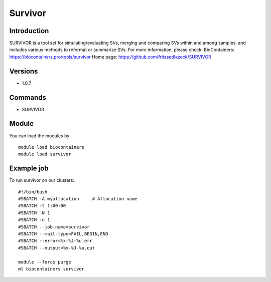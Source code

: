.. _backbone-label:

Survivor
==============================

Introduction
~~~~~~~~
SURVIVOR is a tool set for simulating/evaluating SVs, merging and comparing SVs within and among samples, and includes various methods to reformat or summarize SVs.
For more information, please check:
BioContainers: https://biocontainers.pro/tools/survivor 
Home page: https://github.com/fritzsedlazeck/SURVIVOR

Versions
~~~~~~~~
- 1.0.7

Commands
~~~~~~~
- SURVIVOR

Module
~~~~~~~~
You can load the modules by::

    module load biocontainers
    module load survivor

Example job
~~~~~
To run survivor on our clusters::

    #!/bin/bash
    #SBATCH -A myallocation     # Allocation name
    #SBATCH -t 1:00:00
    #SBATCH -N 1
    #SBATCH -n 1
    #SBATCH --job-name=survivor
    #SBATCH --mail-type=FAIL,BEGIN,END
    #SBATCH --error=%x-%J-%u.err
    #SBATCH --output=%x-%J-%u.out

    module --force purge
    ml biocontainers survivor

